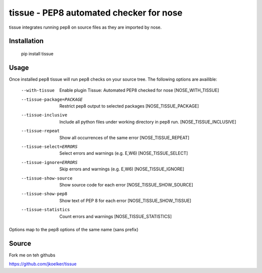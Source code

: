 tissue - PEP8 automated checker for nose
========================================

tissue integrates running pep8 on source files as they are imported by nose.

Installation
------------

    pip install tissue

Usage
-----

Once installed pep8 tissue will run pep8 checks on your source tree. The
following options are availible:

    --with-tissue         Enable plugin Tissue: Automated PEP8 checked for nose
                          [NOSE_WITH_TISSUE]
    --tissue-package=PACKAGE
                          Restrict pep8 output to selected packages
                          [NOSE_TISSUE_PACKAGE]
    --tissue-inclusive    Include all python files under working directory in
                          pep8 run. [NOSE_TISSUE_INCLUSIVE]
    --tissue-repeat       Show all occurrences of the same error
                          [NOSE_TISSUE_REPEAT]
    --tissue-select=ERRORS
                          Select errors and warnings (e.g. E,W6)
                          [NOSE_TISSUE_SELECT]
    --tissue-ignore=ERRORS
                          Skip errors and warnings (e.g. E,W6)
                          [NOSE_TISSUE_IGNORE]
    --tissue-show-source  Show source code for each error
                          [NOSE_TISSUE_SHOW_SOURCE]
    --tissue-show-pep8    Show text of PEP 8 for each error
                          [NOSE_TISSUE_SHOW_TISSUE]
    --tissue-statistics   Count errors and warnings [NOSE_TISSUE_STATISTICS]

Options map to the pep8 options of the same name (sans prefix)

Source
------

Fork me on teh githubs

https://github.com/jkoelker/tissue

